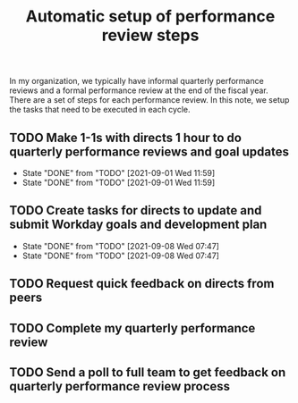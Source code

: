 #+Title: Automatic setup of performance review steps
#+FILETAGS: :Bose:Manager:

In my organization, we typically have informal quarterly performance
reviews and a formal performance review at the end of the
fiscal year. There are a set of steps for each performance review. In
this note, we setup the tasks that need to be executed in each cycle.

** TODO Make 1-1s with directs 1 hour to do quarterly performance reviews and goal updates
   SCHEDULED: <2021-12-01 Wed +3m>
   :PROPERTIES:
   :LAST_REPEAT: [2021-09-01 Wed 11:59]
   :END:

   - State "DONE"       from "TODO"       [2021-09-01 Wed 11:59]
   - State "DONE"       from "TODO"       [2021-09-01 Wed 11:59]
** TODO Create tasks for directs to update and submit Workday goals and development plan
   SCHEDULED: <2021-12-08 Wed +3m>
   :PROPERTIES:
   :LAST_REPEAT: [2021-09-08 Wed 07:47]
   :END:

   - State "DONE"       from "TODO"       [2021-09-08 Wed 07:47]
   - State "DONE"       from "TODO"       [2021-09-08 Wed 07:47]
** TODO Request quick feedback on directs from peers
   SCHEDULED: <2021-09-16 Thu +3m>

** TODO Complete my quarterly performance review
   SCHEDULED: <2021-10-21 Thu +3m>

** TODO Send a poll to full team to get feedback on quarterly performance review process
    SCHEDULED: <2021-11-01 Mon +3m>
